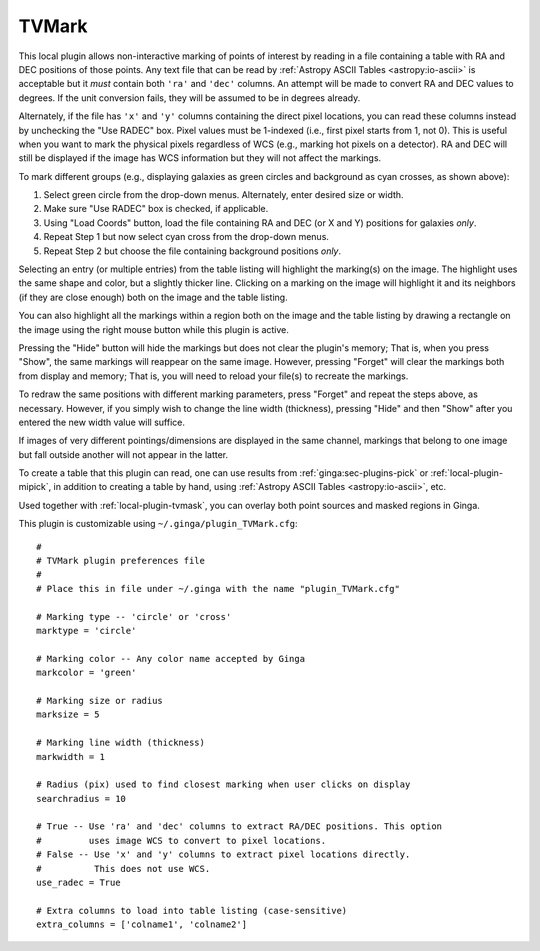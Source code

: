 .. _local-plugin-tvmark:

TVMark
------

.. image:: images/tvmark_screenshot.png
  :width: 800px
  :alt: TVMark plugin

This local plugin allows non-interactive marking of points of interest by
reading in a file containing a table with RA and DEC positions of those points.
Any text file that can be read by :ref:`Astropy ASCII Tables <astropy:io-ascii>`
is acceptable but it *must* contain both ``'ra'`` and ``'dec'`` columns.
An attempt will be made to convert RA and DEC values to degrees.
If the unit conversion fails, they will be assumed to be in degrees already.

Alternately, if the file has ``'x'`` and ``'y'`` columns containing the direct
pixel locations, you can read these columns instead by unchecking the
"Use RADEC" box. Pixel values must be 1-indexed (i.e., first pixel starts from
1, not 0). This is useful when you want to mark the physical pixels regardless
of WCS (e.g., marking hot pixels on a detector). RA and DEC will still be
displayed if the image has WCS information but they will not affect the
markings.

To mark different groups (e.g., displaying galaxies as green circles and
background as cyan crosses, as shown above):

1. Select green circle from the drop-down menus. Alternately, enter desired
   size or width.
2. Make sure "Use RADEC" box is checked, if applicable.
3. Using "Load Coords" button, load the file containing RA and DEC (or X and Y)
   positions for galaxies *only*.
4. Repeat Step 1 but now select cyan cross from the drop-down menus.
5. Repeat Step 2 but choose the file containing background positions *only*.

Selecting an entry (or multiple entries) from the table listing will
highlight the marking(s) on the image. The highlight uses the same shape
and color, but a slightly thicker line. Clicking on a marking on the image
will highlight it and its neighbors (if they are close enough) both on the
image and the table listing.

You can also highlight all the markings within a region both on the image
and the table listing by drawing a rectangle on the image using the right mouse
button while this plugin is active.

Pressing the "Hide" button will hide the markings but does not clear the
plugin's memory; That is, when you press "Show", the same markings will
reappear on the same image. However, pressing "Forget" will clear the markings
both from display and memory; That is, you will need to reload your file(s) to
recreate the markings.

To redraw the same positions with different marking parameters, press "Forget"
and repeat the steps above, as necessary. However, if you simply wish to change
the line width (thickness), pressing "Hide" and then "Show" after you entered
the new width value will suffice.

If images of very different pointings/dimensions are displayed in the same
channel, markings that belong to one image but fall outside another will not
appear in the latter.

To create a table that this plugin can read, one can use results from
:ref:`ginga:sec-plugins-pick` or :ref:`local-plugin-mipick`, in addition to
creating a table by hand, using :ref:`Astropy ASCII Tables <astropy:io-ascii>`,
etc.

Used together with :ref:`local-plugin-tvmask`, you can overlay both point
sources and masked regions in Ginga.

This plugin is customizable using ``~/.ginga/plugin_TVMark.cfg``::

  #
  # TVMark plugin preferences file
  #
  # Place this in file under ~/.ginga with the name "plugin_TVMark.cfg"

  # Marking type -- 'circle' or 'cross'
  marktype = 'circle'

  # Marking color -- Any color name accepted by Ginga
  markcolor = 'green'

  # Marking size or radius
  marksize = 5

  # Marking line width (thickness)
  markwidth = 1

  # Radius (pix) used to find closest marking when user clicks on display
  searchradius = 10

  # True -- Use 'ra' and 'dec' columns to extract RA/DEC positions. This option
  #         uses image WCS to convert to pixel locations.
  # False -- Use 'x' and 'y' columns to extract pixel locations directly.
  #          This does not use WCS.
  use_radec = True

  # Extra columns to load into table listing (case-sensitive)
  extra_columns = ['colname1', 'colname2']
